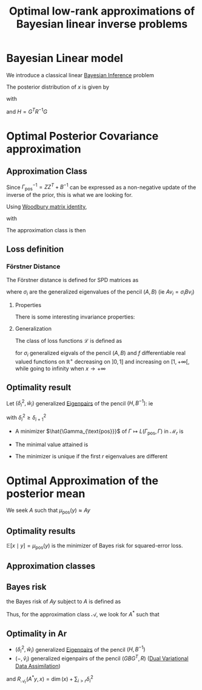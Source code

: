 :PROPERTIES:
:ID:       be90e373-a593-46f0-8c11-8615a7df2d74
:END:
#+title: Optimal low-rank approximations of Bayesian linear inverse problems
#+filetags: :LiteratureReview:DimensionReduction:Bayesian:
#+startup: latexpreview

* Bayesian Linear model
  We introduce a classical linear [[id:8dcedd6a-85dc-4af5-afde-5936cef961d6][Bayesian Inference]] problem
  \begin{align}
y \mid x &\sim \mathcal{N}(Gx, R)  \\
x & \sim \mathcal{N}(x, B)
\end{align}

The posterior distribution of $x$ is given by
\begin{equation}
x\mid y\sim  \mathcal{N}(\mu_{\text{pos}}(y), \Gamma_{\text{pos}})
\end{equation}
with
\begin{align}
\mu_{\text{pos}}(y) &= \Gamma_{\text{pos}} G^TR^{-1}y  \\
\Gamma_{\text{pos}} &= (G^T R^{-1}G + B^{-1})^{-1} 	
\end{align}
and $H = G^TR^{-1}G$


* Optimal Posterior Covariance approximation
** Approximation Class
   Since $\Gamma_{\text{pos}}^{-1} = ZZ^T + B^{-1}$ can be expressed as
   a non-negative update of the inverse of the prior, this is what we
   are looking for.

   Using [[id:12704449-cdb1-49ab-bc77-c9de0200bb3e][Woodbury matrix identity]],
   \begin{equation}
 \Gamma_{\text{pos}} = B - KK^T
 \end{equation}
 with
 \begin{equation}
 KK^T = BG^T(R + GBG^T)^{-1} G B
 \end{equation}

 The approximation class is then
 \begin{equation}
 \mathcal{M}_r = \{B - KK^T \succ 0\quad: \quad \text{rk}(K) \leq r\}
 \end{equation}

** Loss definition

*** Förstner Distance
    :PROPERTIES:
    :ID:       a5188361-4a8d-44ca-a9b2-33652a5a41b9
    :END:
 The Förstner distance is defined for SPD matrices as
 \begin{equation}
 d^2_\mathcal{F}(A, B) = \text{tr}\left[\log\left(A^{-1/2}BA^{-1/2}\right)^2\right] = \sum \log(\sigma_i)^2
 \end{equation}
 where $\sigma_i$ are the generalized eigenvalues of the pencil $(A,B)$ (ie $Av_i = \sigma_iBv_i$)

**** Properties
     There is some interesting invariance properties:
     \begin{equation}
 d^2_{\mathcal{F}}(A, B) =d^2_{\mathcal{F}}(B, A) =d^2_{\mathcal{F}}(A^{-1}, B^{-1}) = d^2_{\mathcal{F}}(MAM^T, MBM^T)
 \end{equation}

**** Generalization
     The class of loss functions $\mathcal{L}$ is defined as
     \begin{equation}
 L(A, B) = \sum_i f(\sigma_i)
 \end{equation}
 for $\sigma_i$ generalized eigvals of the pencil $(A, B)$ and $f$ differentiable real valued functions on $\mathbb{R}^+$ decreasing on $]0,1]$ and increasing on $[1,+\infty[$, while going to infinity when $x \rightarrow +\infty$ 



** Optimality result
   Let $(\delta^2_i, \hat{w}_i)$ generalized [[id:bc5efd27-c136-4dc2-a014-bbe643ea1073][Eigenpairs]] of the pencil $(H, B^{-1})$:
   ie
   \begin{equation}
 H\hat{w}_i = \delta^2_i B^{-1}\hat{w}_i
 \end{equation}
 with $\delta_i^2 \geq \delta_{i+1}^2$
  + A minimizer $\hat{\Gamma_{\text{pos}}}$ of $\Gamma \mapsto L(\Gamma_{\text{pos}}, \Gamma)$ in $\mathcal{M}_r$ is
 \begin{equation}
 \hat{\Gamma}_{\text{pos}}= B - KK^T= B - \sum_{i=1}^r \frac{\delta_i^2}{1+\delta_i^2} \hat{w}_i \hat{w}_i^T
 \end{equation}
  + The minimal value attained is
 \begin{equation}
 L(\hat{\Gamma}_{\text{pos}},\Gamma_{\text{pos}}) = f(1)r + \sum_{i >r}f(\frac{1}{1+ \delta_i^2})
 \end{equation}
  + The minimizer is unique if the first $r$ eigenvalues are different

   
* Optimal Approximation of the posterior mean
We seek $A$ such that $\mu_{\text{pos}}(y) \approx Ay$

** Optimality results
   $\mathbb{E}[x \mid y] = \mu_{\text{pos}}(y)$ is the minimizer of Bayes risk for squared-error loss.
   \begin{equation}
L(\delta(y), x) = \|\delta(y) - x\|^2_{\Gamma_{\text{pos}}^{-1}}
\end{equation}

** Approximation classes
\begin{align}
\mathcal{A}_r &= \{A: \text{rk}(A) \leq r\} \\
\hat{\mathcal{A}}_r &= \{(B - M)G^TR^{-1}: \text{rk}(M) \leq r \}
\end{align}

** Bayes risk
   the Bayes risk of $Ay$ subject to $A$ is defined as
   \begin{equation}
R(Ay, x) =  \mathbb{E}\left[\|Ay - x\|^2_{\Gamma_{\text{pos}}^{-1}}\right]
\end{equation}

Thus, for the approximation class $\mathcal{A}$, we look for $A^*$ such that
\begin{equation}
R_{\mathcal{A}}(A^*y, x) = \min_{A \in \mathcal{A}} R(Ay, x) =   \min_{A \in \mathcal{A}} \mathbb{E}\left[\|Ay - x\|^2_{\Gamma_{\text{pos}}^{-1}}\right]
\end{equation}

** Optimality in Ar
 + $(\delta^2_i, \hat{w}_i)$ generalized [[id:bc5efd27-c136-4dc2-a014-bbe643ea1073][Eigenpairs]] of the pencil $(H, B^{-1})$
 + $(-, \hat{v}_i)$ generalized eigenpairs of the pencil $(GBG^T, R)$ ([[id:3bfb19d4-b741-4d6e-9d9b-d4d2b731f8b1][Dual Variational Data Assimilation]])
\begin{equation}
A^* = \sum_{i=1}^r \frac{\delta_i^2}{1 + \delta_i^2}\hat{w}_i\hat{v}_i^T \in \mathcal{A}_r
\end{equation}
and $R_{\mathcal{A}_r}(A^*y, x) = \dim(x) + \sum_{i >r} \delta_i^2$
